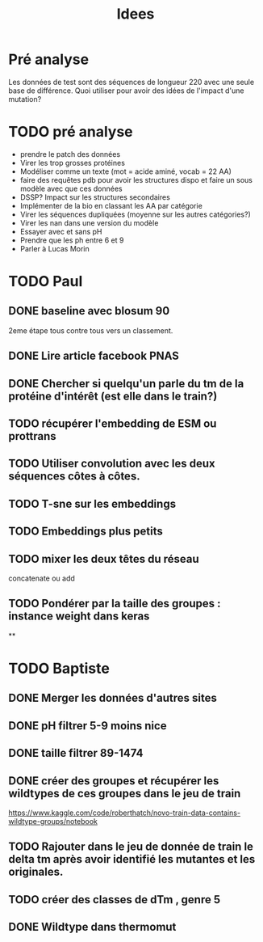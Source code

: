#+title: Idees
* Pré analyse
Les données de test sont des séquences de longueur 220 avec une seule base de différence.
Quoi utiliser pour avoir des idées de l'impact d'une mutation?
* TODO pré analyse
- prendre le patch des données
- Virer les trop grosses protéines
- Modéliser comme un texte (mot = acide aminé, vocab = 22 AA)
- faire des requêtes pdb  pour avoir les structures dispo et faire un sous modèle avec que ces données
- DSSP? Impact sur les structures secondaires
- Implémenter de la bio en classant les AA par catégorie
- Virer les séquences dupliquées (moyenne sur les autres catégories?)
- Virer les nan dans une version du modèle
- Essayer avec et sans pH
- Prendre que les ph entre 6 et 9
- Parler à Lucas Morin
* TODO Paul
** DONE baseline avec blosum 90
2eme étape tous contre tous vers un classement.
** DONE Lire article facebook PNAS
** DONE Chercher si quelqu'un parle du tm de la protéine d'intérêt (est elle dans le train?)
** TODO récupérer l'embedding de ESM ou prottrans
** TODO Utiliser convolution avec les deux séquences côtes à côtes.
** TODO T-sne sur les embeddings
** TODO Embeddings plus petits
** TODO mixer les deux têtes du réseau
concatenate ou add
** TODO Pondérer par la taille des groupes : instance weight dans keras

**

* TODO Baptiste

** DONE Merger les données d'autres sites
** DONE pH filtrer 5-9 moins nice
** DONE taille filtrer 89-1474
** DONE créer des groupes et récupérer les wildtypes de ces groupes dans le jeu de train
https://www.kaggle.com/code/roberthatch/novo-train-data-contains-wildtype-groups/notebook

** TODO Rajouter dans le jeu de donnée de train le delta tm après avoir identifié les mutantes et les originales.

** TODO créer des classes de dTm , genre 5

** DONE Wildtype dans thermomut
